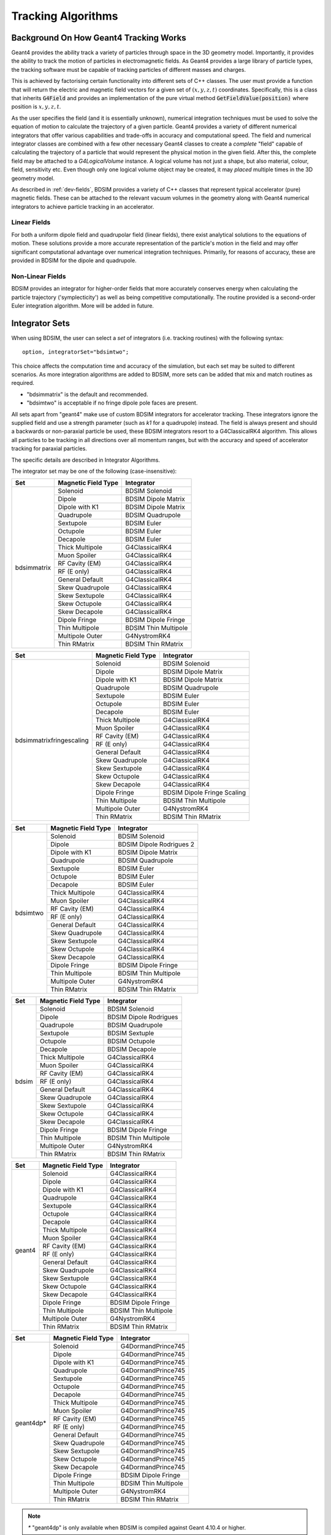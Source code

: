 .. _dev-tracking:

Tracking Algorithms
*******************

Background On How Geant4 Tracking Works
=======================================

Geant4 provides the ability track a variety of particles through space in the 3D
geometry model. Importantly, it provides the ability to track the motion of
particles in electromagnetic fields.  As Geant4 provides a large library of
particle types, the tracking software must be capable of tracking particles
of different masses and charges.

This is achieved by factorising certain functionality into different sets of C++
classes.  The user must provide a function that will return the electric
and magnetic field vectors for a given set of :math:`(x,y,z,t)` coordinates.
Specifically, this is a class that inherits :code:`G4Field` and provides an implementation
of the pure virtual method :code:`GetFieldValue(position)` where position is :math:`x,y,z,t`.

As the user specifies the field (and it is essentially unknown), numerical integration
techniques must be used to solve the equation of motion to calculate the trajectory
of a given particle.  Geant4 provides a variety of different numerical integrators
that offer various capabilities and trade-offs in accuracy and computational speed.
The field and numerical integrator classes are combined with a few other necessary
Geant4 classes to create a *complete* "field" capable of calculating the trajectory of
a particle that would represent the physical motion in the given field. After this,
the complete field may be attached to a *G4LogicalVolume* instance. A logical volume
has not just a shape, but also material, colour, field, sensitivity etc. Even though
only one logical volume object may be created, it may *placed* multiple times in the
3D geometry model.

As described in :ref:`dev-fields`, BDSIM provides a variety of C++ classes that
represent typical accelerator (pure) magnetic fields. These can be attached to
the relevant vacuum volumes in the geometry along with Geant4 numerical integrators
to achieve particle tracking in an accelerator.

Linear Fields
-------------

For both a uniform dipole field and quadrupolar field (linear fields), there exist
analytical solutions to the equations of
motion. These solutions provide a more accurate representation of the particle's
motion in the field and may offer significant computational advantage over numerical
integration techniques. Primarily, for reasons of accuracy, these are provided in
BDSIM for the dipole and quadrupole.

Non-Linear Fields
-----------------

BDSIM provides an integrator for higher-order fields that more accurately conserves
energy when calculating the particle trajectory ('symplecticity') as well as being
competitive computationally. The routine provided is a second-order Euler integration
algorithm.  More will be added in future.

.. _integrator-sets:

Integrator Sets
===============

When using BDSIM, the user can select a *set* of integrators (i.e. tracking routines)
with the following syntax::

  option, integratorSet="bdsimtwo";

This choice affects the computation time and accuracy of the simulation, but each set
may be suited to different scenarios.  As more integration algorithms are added to BDSIM,
more sets can be added that mix and match routines as required.

* "bdsimmatrix" is the default and recommended.
* "bdsimtwo" is acceptable if no fringe dipole pole faces are present.

All sets apart from "geant4" make use of custom BDSIM integrators for accelerator tracking.
These integrators ignore the supplied field and use a strength parameter (such as `k1`
for a quadrupole) instead. The field is always present and should a backwards or
non-paraxial particle be used, these BDSIM integrators resort to a G4ClassicalRK4
algorithm. This allows all particles to be tracking in all directions over all momentum
ranges, but with the accuracy and speed of accelerator tracking for paraxial particles.

The specific details are described in _`Integrator Algorithms`.

The integrator set may be one of the following (case-insensitive):

.. tabularcolumns:: |p{5cm}|p{5cm}|p{6cm}|

+-------------+-------------------------+--------------------------------+
| **Set**     | **Magnetic Field Type** | **Integrator**                 |
+=============+=========================+================================+
| bdsimmatrix | Solenoid                | BDSIM Solenoid                 |
|             +-------------------------+--------------------------------+
|             | Dipole                  | BDSIM Dipole Matrix            |
|             +-------------------------+--------------------------------+
|             | Dipole with K1          | BDSIM Dipole Matrix            |
|             +-------------------------+--------------------------------+
|             | Quadrupole              | BDSIM Quadrupole               |
|             +-------------------------+--------------------------------+
|             | Sextupole               | BDSIM Euler                    |
|             +-------------------------+--------------------------------+
|             | Octupole                | BDSIM Euler                    |
|             +-------------------------+--------------------------------+
|             | Decapole                | BDSIM Euler                    |
|             +-------------------------+--------------------------------+
|             | Thick Multipole         | G4ClassicalRK4                 |
|             +-------------------------+--------------------------------+
|             | Muon Spoiler            | G4ClassicalRK4                 |
|             +-------------------------+--------------------------------+
|             | RF Cavity (EM)          | G4ClassicalRK4                 |
|             +-------------------------+--------------------------------+
|             | RF (E only)             | G4ClassicalRK4                 |
|             +-------------------------+--------------------------------+
|             | General Default         | G4ClassicalRK4                 |
|             +-------------------------+--------------------------------+
|             | Skew Quadrupole         | G4ClassicalRK4                 |
|             +-------------------------+--------------------------------+
|             | Skew Sextupole          | G4ClassicalRK4                 |
|             +-------------------------+--------------------------------+
|             | Skew Octupole           | G4ClassicalRK4                 |
|             +-------------------------+--------------------------------+
|             | Skew Decapole           | G4ClassicalRK4                 |
|             +-------------------------+--------------------------------+
|             | Dipole Fringe           | BDSIM Dipole Fringe            |
|             +-------------------------+--------------------------------+
|             | Thin Multipole          | BDSIM Thin Multipole           |
|             +-------------------------+--------------------------------+
|             | Multipole Outer         | G4NystromRK4                   |
|             +-------------------------+--------------------------------+
|             | Thin RMatrix            | BDSIM Thin RMatrix             |
+-------------+-------------------------+--------------------------------+

.. tabularcolumns:: |p{6cm}|p{5cm}|p{6cm}|

+---------------------------+-------------------------+--------------------------------+
| **Set**                   | **Magnetic Field Type** | **Integrator**                 |
+===========================+=========================+================================+
| bdsimmatrixfringescaling  | Solenoid                | BDSIM Solenoid                 |
|                           +-------------------------+--------------------------------+
|                           | Dipole                  | BDSIM Dipole Matrix            |
|                           +-------------------------+--------------------------------+
|                           | Dipole with K1          | BDSIM Dipole Matrix            |
|                           +-------------------------+--------------------------------+
|                           | Quadrupole              | BDSIM Quadrupole               |
|                           +-------------------------+--------------------------------+
|                           | Sextupole               | BDSIM Euler                    |
|                           +-------------------------+--------------------------------+
|                           | Octupole                | BDSIM Euler                    |
|                           +-------------------------+--------------------------------+
|                           | Decapole                | BDSIM Euler                    |
|                           +-------------------------+--------------------------------+
|                           | Thick Multipole         | G4ClassicalRK4                 |
|                           +-------------------------+--------------------------------+
|                           | Muon Spoiler            | G4ClassicalRK4                 |
|                           +-------------------------+--------------------------------+
|                           | RF Cavity (EM)          | G4ClassicalRK4                 |
|                           +-------------------------+--------------------------------+
|                           | RF (E only)             | G4ClassicalRK4                 |
|                           +-------------------------+--------------------------------+
|                           | General Default         | G4ClassicalRK4                 |
|                           +-------------------------+--------------------------------+
|                           | Skew Quadrupole         | G4ClassicalRK4                 |
|                           +-------------------------+--------------------------------+
|                           | Skew Sextupole          | G4ClassicalRK4                 |
|                           +-------------------------+--------------------------------+
|                           | Skew Octupole           | G4ClassicalRK4                 |
|                           +-------------------------+--------------------------------+
|                           | Skew Decapole           | G4ClassicalRK4                 |
|                           +-------------------------+--------------------------------+
|                           | Dipole Fringe           | BDSIM Dipole Fringe Scaling    |
|                           +-------------------------+--------------------------------+
|                           | Thin Multipole          | BDSIM Thin Multipole           |
|                           +-------------------------+--------------------------------+
|                           | Multipole Outer         | G4NystromRK4                   |
|                           +-------------------------+--------------------------------+
|                           | Thin RMatrix            | BDSIM Thin RMatrix             |
+---------------------------+-------------------------+--------------------------------+


.. tabularcolumns:: |p{5cm}|p{5cm}|p{6cm}|

+------------+-------------------------+--------------------------------+
| **Set**    | **Magnetic Field Type** | **Integrator**                 |
+============+=========================+================================+
| bdsimtwo   | Solenoid                | BDSIM Solenoid                 |
|            +-------------------------+--------------------------------+
|            | Dipole                  | BDSIM Dipole Rodrigues 2       |
|            +-------------------------+--------------------------------+
|            | Dipole with K1          | BDSIM Dipole Matrix            |
|            +-------------------------+--------------------------------+
|            | Quadrupole              | BDSIM Quadrupole               |
|            +-------------------------+--------------------------------+
|            | Sextupole               | BDSIM Euler                    |
|            +-------------------------+--------------------------------+
|            | Octupole                | BDSIM Euler                    |
|            +-------------------------+--------------------------------+
|            | Decapole                | BDSIM Euler                    |
|            +-------------------------+--------------------------------+
|            | Thick Multipole         | G4ClassicalRK4                 |
|            +-------------------------+--------------------------------+
|            | Muon Spoiler            | G4ClassicalRK4                 |
|            +-------------------------+--------------------------------+
|            | RF Cavity (EM)          | G4ClassicalRK4                 |
|            +-------------------------+--------------------------------+
|            | RF (E only)             | G4ClassicalRK4                 |
|            +-------------------------+--------------------------------+
|            | General Default         | G4ClassicalRK4                 |
|            +-------------------------+--------------------------------+
|            | Skew Quadrupole         | G4ClassicalRK4                 |
|            +-------------------------+--------------------------------+
|            | Skew Sextupole          | G4ClassicalRK4                 |
|            +-------------------------+--------------------------------+
|            | Skew Octupole           | G4ClassicalRK4                 |
|            +-------------------------+--------------------------------+
|            | Skew Decapole           | G4ClassicalRK4                 |
|            +-------------------------+--------------------------------+
|            | Dipole Fringe           | BDSIM Dipole Fringe            |
|            +-------------------------+--------------------------------+
|            | Thin Multipole          | BDSIM Thin Multipole           |
|            +-------------------------+--------------------------------+
|            | Multipole Outer         | G4NystromRK4                   |
|            +-------------------------+--------------------------------+
|            | Thin RMatrix            | BDSIM Thin RMatrix             |
+------------+-------------------------+--------------------------------+

.. tabularcolumns:: |p{5cm}|p{5cm}|p{6cm}|

+------------+-------------------------+--------------------------------+
| **Set**    | **Magnetic Field Type** | **Integrator**                 |
+============+=========================+================================+
| bdsim      | Solenoid                | BDSIM Solenoid                 |
|            +-------------------------+--------------------------------+
|            | Dipole                  | BDSIM Dipole Rodrigues         |
|            +-------------------------+--------------------------------+
|            | Quadrupole              | BDSIM Quadrupole               |
|            +-------------------------+--------------------------------+
|            | Sextupole               | BDSIM Sextuple                 |
|            +-------------------------+--------------------------------+
|            | Octupole                | BDSIM Octupole                 |
|            +-------------------------+--------------------------------+
|            | Decapole                | BDSIM Decapole                 |
|            +-------------------------+--------------------------------+
|            | Thick Multipole         | G4ClassicalRK4                 |
|            +-------------------------+--------------------------------+
|            | Muon Spoiler            | G4ClassicalRK4                 |
|            +-------------------------+--------------------------------+
|            | RF Cavity (EM)          | G4ClassicalRK4                 |
|            +-------------------------+--------------------------------+
|            | RF (E only)             | G4ClassicalRK4                 |
|            +-------------------------+--------------------------------+
|            | General Default         | G4ClassicalRK4                 |
|            +-------------------------+--------------------------------+
|            | Skew Quadrupole         | G4ClassicalRK4                 |
|            +-------------------------+--------------------------------+
|            | Skew Sextupole          | G4ClassicalRK4                 |
|            +-------------------------+--------------------------------+
|            | Skew Octupole           | G4ClassicalRK4                 |
|            +-------------------------+--------------------------------+
|            | Skew Decapole           | G4ClassicalRK4                 |
|            +-------------------------+--------------------------------+
|            | Dipole Fringe           | BDSIM Dipole Fringe            |
|            +-------------------------+--------------------------------+
|            | Thin Multipole          | BDSIM Thin Multipole           |
|            +-------------------------+--------------------------------+
|            | Multipole Outer         | G4NystromRK4                   |
|            +-------------------------+--------------------------------+
|            | Thin RMatrix            | BDSIM Thin RMatrix             |
+------------+-------------------------+--------------------------------+


.. tabularcolumns:: |p{5cm}|p{5cm}|p{6cm}|

+------------+-------------------------+--------------------------------+
| **Set**    | **Magnetic Field Type** | **Integrator**                 |
+============+=========================+================================+
| geant4     | Solenoid                | G4ClassicalRK4                 |
|            +-------------------------+--------------------------------+
|            | Dipole                  | G4ClassicalRK4                 |
|            +-------------------------+--------------------------------+
|            | Dipole with K1          | G4ClassicalRK4                 |
|            +-------------------------+--------------------------------+
|            | Quadrupole              | G4ClassicalRK4                 |
|            +-------------------------+--------------------------------+
|            | Sextupole               | G4ClassicalRK4                 |
|            +-------------------------+--------------------------------+
|            | Octupole                | G4ClassicalRK4                 |
|            +-------------------------+--------------------------------+
|            | Decapole                | G4ClassicalRK4                 |
|            +-------------------------+--------------------------------+
|            | Thick Multipole         | G4ClassicalRK4                 |
|            +-------------------------+--------------------------------+
|            | Muon Spoiler            | G4ClassicalRK4                 |
|            +-------------------------+--------------------------------+
|            | RF Cavity (EM)          | G4ClassicalRK4                 |
|            +-------------------------+--------------------------------+
|            | RF (E only)             | G4ClassicalRK4                 |
|            +-------------------------+--------------------------------+
|            | General Default         | G4ClassicalRK4                 |
|            +-------------------------+--------------------------------+
|            | Skew Quadrupole         | G4ClassicalRK4                 |
|            +-------------------------+--------------------------------+
|            | Skew Sextupole          | G4ClassicalRK4                 |
|            +-------------------------+--------------------------------+
|            | Skew Octupole           | G4ClassicalRK4                 |
|            +-------------------------+--------------------------------+
|            | Skew Decapole           | G4ClassicalRK4                 |
|            +-------------------------+--------------------------------+
|            | Dipole Fringe           | BDSIM Dipole Fringe            |
|            +-------------------------+--------------------------------+
|            | Thin Multipole          | BDSIM Thin Multipole           |
|            +-------------------------+--------------------------------+
|            | Multipole Outer         | G4NystromRK4                   |
|            +-------------------------+--------------------------------+
|            | Thin RMatrix            | BDSIM Thin RMatrix             |
+------------+-------------------------+--------------------------------+

.. tabularcolumns:: |p{5cm}|p{5cm}|p{6cm}|

+------------+-------------------------+--------------------------------+
| **Set**    | **Magnetic Field Type** | **Integrator**                 |
+============+=========================+================================+
| geant4dp*  | Solenoid                | G4DormandPrince745             |
|            +-------------------------+--------------------------------+
|            | Dipole                  | G4DormandPrince745             |
|            +-------------------------+--------------------------------+
|            | Dipole with K1          | G4DormandPrince745             |
|            +-------------------------+--------------------------------+
|            | Quadrupole              | G4DormandPrince745             |
|            +-------------------------+--------------------------------+
|            | Sextupole               | G4DormandPrince745             |
|            +-------------------------+--------------------------------+
|            | Octupole                | G4DormandPrince745             |
|            +-------------------------+--------------------------------+
|            | Decapole                | G4DormandPrince745             |
|            +-------------------------+--------------------------------+
|            | Thick Multipole         | G4DormandPrince745             |
|            +-------------------------+--------------------------------+
|            | Muon Spoiler            | G4DormandPrince745             |
|            +-------------------------+--------------------------------+
|            | RF Cavity (EM)          | G4DormandPrince745             |
|            +-------------------------+--------------------------------+
|            | RF (E only)             | G4DormandPrince745             |
|            +-------------------------+--------------------------------+
|            | General Default         | G4DormandPrince745             |
|            +-------------------------+--------------------------------+
|            | Skew Quadrupole         | G4DormandPrince745             |
|            +-------------------------+--------------------------------+
|            | Skew Sextupole          | G4DormandPrince745             |
|            +-------------------------+--------------------------------+
|            | Skew Octupole           | G4DormandPrince745             |
|            +-------------------------+--------------------------------+
|            | Skew Decapole           | G4DormandPrince745             |
|            +-------------------------+--------------------------------+
|            | Dipole Fringe           | BDSIM Dipole Fringe            |
|            +-------------------------+--------------------------------+
|            | Thin Multipole          | BDSIM Thin Multipole           |
|            +-------------------------+--------------------------------+
|            | Multipole Outer         | G4NystromRK4                   |
|            +-------------------------+--------------------------------+
|            | Thin RMatrix            | BDSIM Thin RMatrix             |
+------------+-------------------------+--------------------------------+

.. Note:: `*` "geant4dp" is only available when BDSIM is compiled against
	  Geant 4.10.4 or higher.

.. Note:: Both dipole, fringe and thin multipole fields are *thin* elements
	  and have no *thick* equivalent. Therefore, they have no field that
	  Geant4 can use and can only use the BDSIM integrators.


.. _integrator_algorithms_section:

Integrator Algorithms
=====================

BDSIM currently only provides integrators for magnetic fields, i.e. not electric
or electromagnetic fields.  For these types of fields, Geant4 integrators are used.

Common Magnetic Field Interface From Geant4
-------------------------------------------

The magnetic field integrators provided by BDSIM inherit :code:`G4MagIntegratorStepper`.
This is constructed with respect to a :code:`G4EquationOfMotion` object, which is
a :code:`G4Mag_UsalEqRhs` instance for BDSIM integrators.  This *equation of motion*
provides the partial differential of the motion at a given location - i.e. the field
is found at that location and the vector potential calculated.

An integrator derived from :code:`G4MagIntegratorStepper` must implement a method:

.. code-block:: c++

		virtual void Stepper( const G4double y[],
                                      const G4double dydx[],
                                            G4double h,
                                            G4double yout[],
                                            G4double yerr[]  ) = 0;


This is responsible for calculating the coordinates of a trajectory given the input
point :code:`y[]` (which is [:math:`x,y,z,p_x,p_y,p_z,t`]) for a step length of :math:`h`.
The output coordinates are written to :code:`yout[]` (also [:math:`x,y,z,p_x,p_y,p_z,t`])
, along with the associated absolute uncertainty for each parameter to :code:`yerr[]`.
The differentials at the initial location are given by :code:`dydx`.  These are calculated
in :code:`G4Mag_UsualEqRhs.cc` as follows:

.. math::

   \mathbf{A} = ~ \frac{charge \cdot c}{ \|\mathbf{p}\| } (\mathbf{p} \times \mathbf{B})


.. math::

   \mathrm{dydx}[0] &= ~ \frac{p_x}{\|\mathbf{p}\|}\\
   \mathrm{dydx}[1] &= ~ \frac{p_y}{\|\mathbf{p}\|}\\
   \mathrm{dydx}[2] &= ~ \frac{p_z}{\|\mathbf{p}\|}\\
   \mathrm{dydx}[3] &= ~ \mathbf{A}[0]\\
   \mathrm{dydx}[4] &= ~ \mathbf{A}[1]\\
   \mathrm{dydx}[5] &= ~ \mathbf{A}[2]


(There are other factors in the code for units that aren't shown here.)

.. note:: **Field calls**: Geant4 will sample the field to give to the equation of
	  motion to calculate
	  :math:`\mathbf{A}`. Getting the field value is generally conidered an *expensive*
	  operation, as it may often involve geometry lookup for transforms, applying transforms
	  or indexing a large array along with interpolation.  In the case of BDSIM, the
	  majority of fields require a geometry lookup and transform but are simple equations.

.. note:: **Time**: Geant4 magnetic integrators do not integrate time and
	  therefore copy the initial
	  value of time to the output coordinates.  BDSIM integrators follow this behaviour.
	  The time is handled by Geant4 at a higher level, as the magnetic integrators are
	  specified to be only integrating over six variables.


Coordinate Convention
---------------------

* Units are not explicitly mentioned here. In code there are factors to convert to Geant4 units.
* :math:`\mathbf{q}` is used to represent a 3-vector for spatial coordinates (:math:`x,y,z`).
* :math:`\mathbf{p}` is used to represent a 3-vector for the momentum (:math:`p_x, p_y, p_z`).
* The subscript ":math:`_{in}`" is used to denote input coordinates.
* The subscript ":math:`_{out}`" is used to denote what will be output coordinates after the step.
* :math:`h` is used to describe the spatial step length requested. This would be along the curved
  trajectory through a field the particle would take.

BDSIM Drift
-----------

This algorithm transports a particle through free space with no external force acting on it.
This is provided here, although provided generally by Geant4, as it is required by other
BDSIM integrators under various circumstances. It exists in the
:code:`BDSIntegratorBase::AdvanceDrift`
base class function for the BDSIM magnetic field integrators.

.. math::

   \mathbf{q}_{out} ~ &= ~ \mathbf{q}_{in} + h~\mathbf{\hat{p}_{in}} \\
   \mathbf{p}_{out} ~ &= ~ \mathbf{p}_{in}

.. note:: The drift element in BDSIM is not assigned a field or BDSIM-provided tracking
	  algorithm. The tracking is handled by Geant4.


BDSIM Dipole Rodrigues
----------------------

* Class name: :code:`BDSIntegratorDipoleRodrigues`

This integrator is constructed with its own strength parameter and **ignores** the field
information provided by Geant4. The field value (already multiplied by :code:`CLHEP::tesla`) is
assumed to be entirely along local :math:`\hat{\mathbf{y}}`, i.e. the field vector is
:math:`\mathbf{B} = (0,B,0)`. The algorithm progresses as follows:

* If the field value is zero or the particle is neutral, the coordinates are advanced as a drift.

Otherwise continue as follows:

* Calculate bending radius :math:`\rho` as:

.. math::

   \rho~=~ \frac{\|\mathbf{p}_{in}\|} {\mathbf{B} \cdot charge}

* Convert coordinates from global to local (curvilinear) frame of reference.
* Calculate local change of coordinates.

.. math::

   \theta           ~ &= ~ \frac{h}{\rho} \\
   \mathbf{\hat{f}} ~ &= ~ \mathbf{\hat{p}} \times \hat{\mathbf{y}} \\
   \mathrm{CT}      ~ &= ~ \cos^2(\theta/2) - sin^2(\theta/2) \\
   \mathrm{ST}      ~ &= ~ 2~\cos(\theta/2)\,\sin(\theta/2)

.. math::

   \mathbf{q}_{out} ~ &= ~ \mathbf{q}_{in} + \rho \left[ \, \mathrm{ST}\,\mathbf{\hat{p}_{in}} +
   (1- \mathrm{CT})\, \mathbf{\hat{f}} \,  \right]\\
   \mathbf{p}_{out} ~ &= ~ \mathbf{\hat{p}_{in}}\,\mathrm{CT} + \mathbf{\hat{f}}\,\mathrm{ST}

* If :math:`\rho` is less than a minimum radius of curvature (5 cm by default), reduce the
  magnitude of the momentum by two percent to induce artificial spiralling.
* Convert to global coordinates.

This was the original dipole algorithm included with BDSIM until v0.96, however, this
is limited to dipole fields aligned with :math:`\hat{y}` only and often caused tracking
warnings with very low momenta particles in strong magnetic fields. A more flexible integrator
that works in 3D was written to improve upon this and is described in _`BDSIM Dipole2`.

.. _bdsim-dipole-rodrigues2:

BDSIM Dipole Rodrigues 2
------------------------

* Class name: :code:`BDSIntegratorDipoleRodrigues2`

This routine makes use of the tracking routine provided in Geant4 for a pure magnetic field.
This is provided in the :code:`G4MagHelicalStepper` class, which provides the tracking routine
for a single step through a pure magnetic field, but not the other functionality required
for a suitable integrator. This BDSIM class that inherits it provides the rest of the require
functionality, as well as special treatment for particles that may spiral indefinitely.

* The field :math:`\mathbf{B}` is queried at :math:`\mathbf{q}_{in}`.
* A full step along the trajectory is calculated.
* If the radius of curvature is less than the minimum radius of curvature (5 cm by default),
  use the explicit spiralling algorithm.

Otherwise:

* Calculate the motion through two half-steps (includes sampling the field at the half-step
  point).
* Calculate the error on the output coordinates as the difference between two half-steps and
  one full-step.

The spiralling algorithm artificially advances the helix of the particle along the field
direction more quickly than it would naturally by step length :math:`h`, even if it had
no momentum component along the field direction. This ensures that a particle that spirals
in a strong magnetic field without ever hitting a boundary will terminate in timely manner
and not dominate tracking time. The minimum radius of curvature is chosen to be approximately
the radius of the typical aperture throughout the model (specified in the options). As the
magnetic field does no work, a spiralling particle could spiral for a very long time and cause
an event to run almost indefinitely. Given most dipoles in accelerators induce only a few
milliradians of deflection, such a particle must be of a much lower momentum than the
design momentum of the dipole and would not progress far from the magnet in reality.

This artificial behaviour terminates particles in the approximate location by moving them
more quickly to a boundary.

The routine provided by Geant4 in G4MagHelicalStepper is as follows:

.. math::

   \mathbf{p}_{\|} ~ &= ~ \|\mathbf{B}\| ~ (\mathbf{\hat{B}} \cdot  \mathbf{\hat{p}}_{in}) \\
   \mathbf{p}_{\perp} ~ &= ~ \mathbf{\hat{p}}_{in} - \mathbf{p}_{\|}\\

.. math::

   R ~ &= ~ \frac{-\|B\| ~ charge} {\mathbf{p}_{in}}\\
   \theta ~ &= ~ \frac{h}{R}

* If :math:`\|\theta\| < 0.005`:

.. math::

   \mathrm{ST} ~ &= ~ \sin\theta\\
   \mathrm{CT} ~ &= ~ \cos\theta

* Else:

.. math::

   \mathrm{ST} ~ &= ~ \theta - \frac{1}{6}~\theta^{3}\\
   \mathrm{CT} ~ &= ~ 1 - \frac{1}{2}~\theta^{2} + \frac{1}{24}~\theta^{4}

The final coordinates are calculated as:

.. math::

   \mathbf{q}_{out} ~ = ~ \mathbf{q}_{in} + R ~ \Big[ \mathrm{ST}~\mathbf{p}_{\perp} + (1-\mathrm{CT})~(\mathbf{\hat{B}} \times \mathbf{\hat{p}}_{in}) \Big] + h~\mathbf{p}_{\|}

.. math::

   \mathbf{p}_{out} ~ = ~ \mathbf{\hat{p}}_{in} ~ \Big[ \mathrm{CT}~\mathbf{p}_{\perp} + \mathrm{ST}\,(\mathbf{\hat{B}} \times \mathbf{\hat{p}}_{in}) \Big] + \mathbf{p}_{\|}

The distance from the chord and arc of the true path are also calculated by Geant4 and
the algorithm is as follows.

* If the angle of the curve is in the range :math:`0 \leq \theta \leq ~ \pi`:

.. math::

   \Delta_{chord} ~ = ~ R ~\Bigg[1-\cos\Big(\frac{\theta}{2}\Big) \Bigg]

* Else if :math:`\pi < \theta < 2\pi`:

.. math::

   \Delta_{chord} ~ = ~ R ~\Bigg[1+\cos\Big(\frac{2\pi-\theta}{2}\Big) \Bigg]

* Else:

.. math::

    \Delta_{chord} ~ = 2~R


BDSIM Quadrupole
----------------

* Class name: :code:`BDSIntegratorQuadrupole`

The field gradient is calculated upon construction of the integrator as:

.. math::

   B' ~ = ~ \frac{\mathrm{d}B_{y}}{\mathrm{d}x} ~ = ~ B\rho~ \Big( \frac{1}{B\rho}~\frac{\mathrm{d}B_{y}}{\mathrm{d}x} \Big)~ = ~ B\rho~k_{1}

For each usage:

* Calculates strength parameter :math:`\kappa` *w.r.t.* a given particle rigidity:

.. math::

   \kappa ~=~ \frac{charge \cdot c}{\|\mathbf{p}_{in}\|} ~ \frac{\mathrm{d}B_{y}}{\mathrm{d}x}

If :math:`\|\kappa\| < 10^{-20}`, use the drift integrator. Else, continue as:

* Convert to local curvilinear coordinates.

If :math:`\hat{p}_{z,local} < 0.9`, the particle is considered non-paraxial and the backup
integrator from :code:`BDSIntegratorMag` is used.  Else, proceed with thick matrix
transportation.  In this case, the following factors are calculated:

.. math::

   rk  = ~\sqrt{\|\kappa\|~p_{z}} \\
   rkh = h~p_{z}~rk

For :math:`\kappa > 0`, the focusing thick matrix is used (in the local curvilinear frame):

.. math::
   \mathbf{M_{quad, +\kappa}}~=~
   \begin{pmatrix}
   \cos(rkh)                         & \frac{1}{rk}\sin(rkh)  & 0 & 0    \\
   -\|\kappa\|~\frac{1}{rk}\sin(rkh) & \cos(rkh)              & 0 & 0    \\
   0 & 0 & \cosh(rkh)                          &  \frac{1}{rk}\sinh(rkh) \\
   0 & 0 & -\|\kappa\|~\frac{1}{rk}\sinh(rkh)  & \cosh(rkh)              \\
   \end{pmatrix}

and for :math:`\kappa < 0`, the defocusing thick matrix is used (again, in the local
curvilinear frame):

.. math::
   \mathbf{M_{quad, -\kappa}}~=~
   \begin{pmatrix}
   \cosh(rkh)                          &  \frac{1}{rk}\sinh(rkh) & 0 & 0 \\
   -\|\kappa\|~\frac{1}{rk}\sinh(rkh)  & \cosh(rkh)              & 0 & 0 \\
   0 & 0 & \cos(rkh)                         & \frac{1}{rk}\sin(rkh)     \\
   0 & 0 & -\|\kappa\|~\frac{1}{rk}\sin(rkh) & \cos(rkh)                 \\
   \end{pmatrix}

These are used as follows (again in the local curvilinear frame):

.. math::

   \begin{pmatrix}
   q_{x,out} \\
   p_{x,out} \\
   q_{y,out} \\
   p_{y,out} \\
   \end{pmatrix} ~ = ~
   \mathbf{M_{quad,\pm}} ~
   \begin{pmatrix}
   q_{x,in} \\
   p_{x,in} \\
   q_{y,in} \\
   p_{y,in} \\
   \end{pmatrix}

:math:`p_{z,out}` is calculated by conserving momentum.

.. math::

   p_{z,out} ~ = ~ \sqrt{1 - p_{x,out}^2 - p_{y,out}^2}

:math:`q_{z,out}` is calculated as:

.. math::

   q_{z,out} ~ = ~ \sqrt{\Big[ h^2\,(1 - \frac{h^2}{12\,R^2}) - (\mathrm{d}q_{x}^2 + \mathrm{d}q_{y}^2) \Big]}

where :math:`\mathrm{d}q_{x,y}` are the changes in local :math:`x` and :math:`y` respectively.
:math:`R` is:

.. math::

   R ~ = ~ \frac{1}{\|R''\|}

.. math::

   R'' ~ = ~
   \begin{pmatrix}
   -p_{z,in}~q_{x,in} \\
   p_{z,in}~q_{y,in}  \\
   q_{x,in}~p_{x,in} - q_{y,in}~p_{y,in}\\
   \end{pmatrix}

The distance from the chord and arc of the true path are estimated as:

.. math::

   \Delta_{chord} ~ = ~ \frac{h^2}{8\,R}


BDSIM Euler
-----------

* Class name: :code:`BDSIntegratorEuler`

* Calculates the halfway position along step length :math:`h` if the particle were to drift:

.. math::

   \mathbf{q}_{half} ~ = ~ \mathbf{q}_{in} + \mathbf{\hat{p}_{in}} ~ \frac{h}{2}

* Calculates the vector potential :math:`\mathbf{A}` *w.r.t.* :math:`\mathbf{q}_{half}`
  but with :math:`\mathbf{p}_{in}` (the original momentum - so as if the particle truly
  drifted to that point). Uses the equation of motion method :code:`RightHandSide`.
  This invokes one query of the field.
* Calculates the new coordinates:

.. math::

   \mathbf{q}_{out} ~ &= ~ \mathbf{q}_{in} + \mathbf{\hat{p}_{in}} ~ h + \mathbf{A}~\frac{h^{2}}{2~\|\mathbf{p}_{in}\|} \\
   \mathbf{p}_{out} ~ &= ~ \mathbf{p}_{in} + \mathbf{A}~h


BDSIM Sextupole
---------------

* Class name: :code:`BDSIntegratorSextupole`

This integrator is constructed with :math:`k_2` (originally calculated *w.r.t.* the nominal
beam rigidity higher up in BDSIM). It uses this to give a notion of a sextupolar field
whilst calculating the magnetic vector potential in the local curvilinear coordinate frame.
The input coordinates must therefore be converted to local curvilinear ones.

In comparison to the _`BDSIM Euler` integrator, this has one extra transform for the coordinates
but one fewer for the field and so has roughly the same performance. The algorithm is as follows:

* If :math:`\|k_{2}\| < 10^{-12}`, track as a drift.

* Convert coordinates from global to local curvilinear frame.
* A point halfway along the step length :math:`h` is calculated using a drift algorithm (":math:`_{mid}`").
* This position is used to calculate the vector potential as:


.. math::

   \mathbf{A} = \frac{k_2}{2!} ~
   \begin{pmatrix}
   \hat{p}_{z,in}~(q_{x,mid}^2 - q_{y,mid}^2 ) \\
   -2~\hat{p}_{z,in}~q_{x,mid}~q_{y,mid}       \\
   \hat{p}_{x,in}~(q_{x,mid}^2 - q_{y,mid}^2 ) - 2~\hat{p}_{y,in}~q_{x,mid}~q_{y,mid}
   \end{pmatrix}

.. note:: This can be viewed as the cross product between the unit momentum vector and the
	  sextupolar field, whilst assuming that the :math:`B_z` component is always zero
	  and so some terms of the cross product can be omitted.

* The output coordinates are calculated with the communal :ref:`communal-euler` algorithm.

BDSIM Octupole
--------------

* Class name: :code:`BDSIntegratorOctupole`

This integrator is constructed with :math:`k_3` (originally calculated *w.r.t.* the nominal
beam rigidity higher up in BDSIM).

* If :math:`\|k_{3}\| < 10^{-20}`, track as a drift.

* Convert coordinates from global to local curvilinear frame.
* A point halfway along the step length :math:`h` is calculated using a drift algorithm (":math:`_{mid}`").
* This position is used to calculate the vector potential as:


.. math::

   \mathbf{A} = \frac{k_3}{3!} ~
   \begin{pmatrix}
   -\hat{p}_{z,in}~(q_{x,mid}^3 - 3~q_{y,mid}^2~q_{x,mid} ) \\
   -\hat{p}_{z,in}~(q_{x,mid}^3 - 3~q_{x,mid}^2~q_{y,mid} ) \\
   \hat{p}_{x,in}~(q_{x,mid}^3 - 3~q_{y,mid}^2~q_{x,mid} ) - \hat{p}_{y,in}~(q_{x,mid}^3 - 3~q_{x,mid}^2~q_{y,mid} )
   \end{pmatrix}

.. note:: This can be viewed as the cross product between the unit momentum vector and the
	  octupolar field, whilst assuming that the :math:`B_z` component is always zero
	  and so some terms of the cross product can be omitted.

* The output coordinates are calculated with the communal :ref:`communal-euler` algorithm.


BDSIM Decapole
--------------

* Class name: :code:`BDSIntegratorDecapole`

This integrator is constructed with :math:`k_4` (originally calculated *w.r.t.* the nominal
beam rigidity higher up in BDSIM).

* If :math:`\|k_{4}\| < 10^{-20}`, track as a drift.

* Convert coordinates from global to local curvilinear frame.
* A point halfway along the step length :math:`h` is calculated using a drift algorithm (":math:`_{mid}`").
* This position is used to calculate the vector potential as:


.. math::

   \mathbf{A} = \frac{k_4}{4!} ~
   \begin{pmatrix}
   \hat{p}_{z,in}~(q_{x,mid}^4 - 6~q_{x,mid}^2~q_{y,mid}^2 + q_{y,mid}^4 )     \\
   -\hat{p}_{z,in}~\big[4~q_{x,mid}~q_{y,mid}~(q_{x,mid}^2-q_{y,mid}^2) \big] \\
   \hat{p}_{x,in}~\big[q_{x,mid}^4 - 6~q_{x,mid}^2~q_{y,mid}^2 + q_{y,mid}^4 \big] -
   \hat{p}_{y,in}~\big[4~q_{x,mid}~q_{y,mid}~(q_{x,mid}^2-q_{y,mid}^2) \big]
   \end{pmatrix}

.. note:: This can be viewed as the cross product between the unit momentum vector and the
	  decapolar field, whilst assuming that the :math:`B_z` component is always zero
	  and so some terms of the cross product can be omitted.

* The output coordinates are calculated with the communal :ref:`communal-euler` algorithm.

BDSIM Solenoid
--------------

* Class name: :code:`BDSIntegratorSolenoid`

This integrator is constructed with a field strength. `ks` is calculated from this field
strength for the nominal rigidity.

The particle motion for a solenoid is calculated for the body of the solenoid only and
the edge effects are provided via thin elements using the rmatrix integrator.

The thick matrix for the solenoid body is:

.. math::
   
   \begin{pmatrix}
   1 & \frac{\sin(2Kl)}{2K}        & 0 & \frac{(1 - \cos(2Kl))}{2K}  \\
   0 & \cos(2Kl)                   & 0 & \sin(2Kl)                   \\
   0 & -\frac{(1 - \cos(2Kl))}{2K} & 1 & \frac{\sin(2Kl)}{2K}        \\
   0 & -\sin(2Kl)                  & 0 & \cos(2Kl)                   \\
   \end{pmatrix}

The solenoid fringes are constructed as thin RMatrix elements either end of the solenoid body.
If the fringes are constructed, the length of the solenoid body is reduced by the thin element length
in order to conserve the total element length. In this case the solenoid strength is scaled accordingly.
For the fringes, the following matrix is used

.. math::
   
   \begin{pmatrix}
   1      & 0  & 0     & 0 \\
   0      & 1  & \mp K & 0 \\
   0      & 0  & 1     & 0 \\
   \pm K  & 0  & 0     & 1 \\
   \end{pmatrix}

where

.. math::

   K = \frac{B}{2 B\rho}

The plus minuses are flipped for the exit fringe.

If the the `x` and `y` components of the unit curvilinear momentum are greater than 0.1 or the
`z` component is less than 0.9, the fall-back G4ClassicalRK4 integrator is used.
   
.. _communal-euler:

BDSIM Old Euler Common
----------------------

* Class name: :code:`BDSIntegratorMag`

The Euler integration part of the original BDSIM integrators for higher order fields
exists in one place in :code:`BDSIntegratorMag::AdvanceChord()`. This takes the step
length :math:`h`, the local position, momentum and vector potential.  The algorithm
is as follows:

* If :math:`\|\mathbf{A}\| = 0`, advance as a drift.
* Else, proceed as:

.. math::

   q_{x,out} ~ = ~ q_{x,in} + p_{x,in}~h + \frac{A_{x}~h^2}{2}\\
   q_{y,out} ~ = ~ q_{y,in} + p_{y,in}~h + \frac{A_{y}~h^2}{2}\\

The output z-coordinate is calculated as:

.. math::

   q_{z,out} ~ = ~ q_{z,in} + \sqrt{\Bigg[ h^2 ~ \big(1 - \frac{h^2~\|\mathbf{A}\|^2}{12} \big) - \delta_{x}^2 - \delta_{y}^2 \Bigg]} \\

The momentum is calculated as:

.. math::

   \mathbf{p}_{out} = \mathbf{p}_{in} + h~\mathbf{A} \\

The delta chord intersection is calculated as:

.. math::

   \Delta_{chord} ~ = ~ \frac{h^2 \|\mathbf{A}\|}{8}

The error is not calculated here.

.. _dipole-fringe-integrator:

BDSIM Dipole Fringe
-------------------

* Class name: :code:`BDSIntegratorDipoleFringe`

This integrator provides only a change in momentum that represents both the edge effect of a dipole
with a pole face rotation and dipole pole face curvature. The effect of pole face curvature is applied
using the thin multipole integrator with a sextupole strength of:

.. math::

    K_3l = -\frac{h}{\rho} \frac{1}{\cos^3(\theta)}

where :math:`h` is the pole face curvature and :math:`\theta` is the pole face rotation angle.

The pole face curvature effect is applied first, but only if the pole face curvature is finite. The function
for applying the momentum kick converts to curvilinear coordinates, calls the thin multipole stepper function
that applies the kick, and finally converts back to global coordinates.

As the thin fringe element has finite length, a small dipole kick must be applied to conserve the magnetic
length of the dipole. This class inherits :code:`BDSIntegratorDipoleRodrigues2` for the dipole component of
the motion. After that, the small change in momentum is applied.

* If the step length is longer than 1 mm, the kick is not applied (i.e. not a thin dipole edge element).

* The input coordinates are converted to the local curvilinear frame. This is required only for
  this algorithm and not for that in :code:`BDSIntegratorDipoleRodrigues2`.

* If :math:`\hat{p}_{z,local} < 0.9`, the particle is considered non-paraxial and no change in momentum
  is applied.

The thin matrix in the local curvilinear frame is:

.. math::

   \begin{pmatrix}
   x_1    \\
   x'_1   \\
   y_1    \\
   y'_1   \\
   l_1    \\
   \delta \\
   \end{pmatrix}
   =
    \begin{pmatrix}
    1                          & 0 & 0                                     & 0 & 0 & 0 \\
    \frac{1}{\rho}\tan{\theta} & 1 & 0                                     & 0 & 0 & 0 \\
    0                          & 0 & 1                                     & 0 & 0 & 0 \\
    0                          & 0 & -\frac{1}{\rho}\tan{(\theta - corr.)} & 1 & 0 & 0 \\
    0                          & 0 & 0                                     & 0 & 1 & 0 \\
    0                          & 0 & 0                                     & 0 & 0 & 1 \\
   \end{pmatrix}
   \begin{pmatrix}
   x_0    \\
   x'_0   \\
   y_0    \\
   y'_0   \\
   l_0    \\
   \delta \\
   \end{pmatrix}

The resulting momentum change will therefore be:

.. math::

   dp_{x} ~ &= ~ \frac{q_{x,in}}{\rho}~\tan(\theta)\\
   dp_{y} ~ &= ~ -\frac{q_{y,in}}{\rho}~\tan(\theta - corr.)

Where ":math:`corr.`" is the fringe field correction term. The calculation of the fringe
field correction term is split into two terms, which are calculated separately in two
namespace functions :code:`BDS::FringeFieldCorrection()` and :code:`BDS::SecondFringeFieldCorrection()`
upon class instantiation. These functions calculate:

.. math::

   corr. ~ = ~ f_{int}~\frac{2~h_{gap}}{\rho}~\frac{(1 + \sin^2\theta)}{\cos\theta} ~ corr_{2}.

and:

.. math::

   corr_{2}. ~ = ~ 1 - f_{int}~f_{intk2}~\frac{2~h_{gap}}{\rho}~\tan\theta

respectively, where :math:`f_{int}` is an input parameter but described by:

.. math::

   f_{int} ~ = ~ \int_{-\infty}^{\infty} \frac{B_y(s)~\big(B_0 - B_y(s)\big)}{2~h_{gap}~B_0^2} \mathrm{d}s

Here, :math:`h_{gap}` is also an input parameter that specifies the half-distance between the dipole
poles. Fintk2 is a second fringe parameter with a default of zero, meaning the :math:`corr_{2}` term equals
1 by default.

The final change in momentum is therefore:

.. math::

   d\mathbf{p} ~ = ~
   \begin{pmatrix}
   + dp_{x} \\
   + dp_{y} \\
   0
   \end{pmatrix}

* This :math:`\mathrm{d}p` vector is converted to the global frame.

The output momentum (from the dipole integrator) is adjusted as:

.. math::

   \mathbf{p}_{out} ~ = ~ \mathbf{p}_{in} + d\mathbf{p}



BDSIM Thin Multipole
--------------------

* Class name: :code:`BDSIntegratorMultipoleThin`

This integrator applies a thin multipole kick to forward going paraxial particles. This is
normally attached to a box or disc that is very thin (Geant4 requires finite dimensions)
,but sufficiently small that only one step is taken through it. Typically, a length of 1 pm
is used along :math:`S`. It is not possible to control how many steps a particle takes
through a given volume in Geant4 tracking, as many physics processes can propose different
step lengths. However, by choosing such a short length of volume and by filling it with
vacuum, no other process will force a step in the middle of the volume. If more than one
step were taken, the integrator would be used multiple times, resulting in stronger
kicks than are correct.

* Convert coordinates from global to local curvilinear frame.

If :math:`\hat{p}_{z,local} < 0.9`, the particle is considered non-paraxial and the backup
integrator from :code:`BDSIntegratorMag` is used. Else proceed with thin kick.

The output position remains the same.

.. math::

   \mathbf{q}_{out} ~ = ~ \mathbf{q}_{in}

The momentum is modified as:


.. math::

   qc = q_{x,in} + i~q_{y,in}

.. math::

   dp_{n} ~ = ~ \sum_{j=1}^{12} ~ \frac{k_{n,j}}{j!}~qc^j \\
   dp_{s} ~ = ~ \sum_{j=1}^{12} ~ \frac{k_{s,j}}{j!}~qc^j

Where :math:`qc` is the complex number formed from the horizontal and vertical positions
in the local curvilinear frame and the subscripts ":math:`_{n}`" and ":math:`_{s}`" represent
normal and skew multipole components respectively.  The output momentum is therefore:

.. math::

   p_{x,out} ~ = ~ p_{x,in} - \mathrm{Re}(dp_{n}) - \mathrm{Im}(dp_{s}) \\
   p_{y,out} ~ = ~ p_{y,in} + \mathrm{Im}(dp_{n}) + \mathrm{Im}(dp_{s}) \\
   p_{z,out} ~ = ~ \sqrt{\big[1 - p_{x,out}^2 - p_{y,out}^2 \big] }


.. math::

   \mathbf{p}_{out} ~ = ~
   \begin{pmatrix}
   p_{x,out} \\
   p_{y,out} \\
   p_{z,out}
   \end{pmatrix}



BDSIM Dipole Matrix
-------------------

* Class name: :code:`BDSIntegratorDipoleQuadrupole`

This integrator is constructed with its own strength parameter and **ignores** the field
information provided by Geant4. The field value (already multiplied by :code:`CLHEP::tesla`) is
assumed to be entirely along local :math:`\hat{\mathbf{y}}`, i.e. the field vector is
:math:`\mathbf{B} = (0,B,0)`.

Upon construction of the integrator, the following are calculated:

* The nominal bending radius :math:`\rho`:

.. math::

   \rho~=~ \frac{L}{\theta}

The bending radius is not calculated using the magnetic field, as the field can be set to purposefully
underpower or overpower the magnet.

* The quadrupolar component, the field gradient:

.. math::

   B' ~ = ~ \frac{\mathrm{d}B_{y}}{\mathrm{d}x} ~ = ~ B\rho~ \Big( \frac{1}{B\rho}~\frac{\mathrm{d}B_{y}}{\mathrm{d}x} \Big)~ = ~ B\rho~k_{1}

For each usage, the strength parameter :math:`\kappa` is calculated *w.r.t.* a given particle rigidity:

  .. math::

    \kappa ~=~ \frac{charge \cdot c}{\|\mathbf{p}_{in}\|} ~ \frac{\mathrm{d}B_{y}}{\mathrm{d}x}

* The ratio of supplied magnetic field to nominal magnetic field:

.. math::

    fieldRatio = \frac{B \cdot \rho}{B\rho}

Where :math:`B` is the magnetic field strength, :math:`\rho` is the nominal bending radius, and :math:`B\rho` is
the nominal magnetic rigidity for the magnet, which is cached upon construction. The field ratio is used to
calculate the curvilinear transform angle. If :math:`~fieldRatio = 1`, then proceed using the nominal bending
angle :math:`\theta`, otherwise if  :math:`~fieldRatio != 1`:

.. math::

    \theta = fieldRatio \cdot \theta

As this integrator will ultimately use particle coordinates in the curvilinear frame, the *bending* actually
occurs in the curvilinear transforms. As a dipole can be underpowered or overpowered by specifying both the
field and angle in the input component definition, the transforms must be supplied with the correct bending angle
to ensure the particles will be transformed onto the correct trajectory.

The algorithm progresses as follows:

* If the field value is zero, the particle is neutral. For a very small step length :math:`h < 10^{-12} m`, the coordinates are advanced as a drift.

Otherwise continue as follows:

The distance from the chord and arc of the true path is calculated by taking a single step taken using
the backup dipole stepper :code:`BDSIntegratorDipoleRodrigues2`. This integrator provides access to the
chord-arc distance which is then used in this integrator. We assume the dipole component will provide a
bigger effect than the quadrupole component.

* For small step length :math:`h < 10^{-7} m`, the coordinates are advanced using the full backup stepper.

The radius of curvature is also taken from the aforementioned single step in the backup integrator. If
the chord-arc distance is :math:`> 0.3` times the radius of curvature, the particle is assumed to be
spiralling and subsequently the full backup stepper is used.

* Convert to local curvilinear coordinates.

If :math:`\hat{p}_{z,local} < 0.9`, the particle is considered non-paraxial and the backup
integrator from :code:`BDSIntegratorMag` is used.  Else, proceed with thick matrix transportation.

* Thick dipole matrix:

The matrix implemented is the RMatrix from Particle Accelerator Physics (3rd Edition) by Wiedemann,
chapter five. For the case of a focussing magnet, :math:`\kappa \geq 0`:

.. math::

   \begin{pmatrix}
   x_1    \\
   x'_1   \\
   y_1    \\
   y'_1   \\
   l_1    \\
   \delta \\
   \end{pmatrix}
   =
    \begin{pmatrix}
    \cos{\Theta_x}            & \frac{\sin{\Theta_x}}{\sqrt{K_x}} & 0                         & 0                                  & 0 & \frac{1 - \cos{\Theta_x}}{\sqrt{K_x}} \\
    -\sqrt{K_x}\sin{\Theta_x} & \cos{\Theta_x}                    & 0                         & 0                                  & 0 & \sin{\Theta_x}                        \\
    0                         & 0                                 & \cosh{\Theta_y}           & \frac{\sinh{\Theta_y}}{\sqrt{K_y}} & 0 & 0                                     \\
    0                         & 0                                 & \sqrt{K_y}\sinh{\Theta_y} & \cosh{\Theta_y}                    & 0 & 0                                     \\
    0                         & 0                                 & 0                         & 0                                  & 1 & 0                                     \\
    0                         & 0                                 & 0                         & 0                                  & 0 & 1                                     \\
   \end{pmatrix}
   \begin{pmatrix}
   x_0    \\
   x'_0   \\
   y_0    \\
   y'_0   \\
   l_0    \\
   \delta \\
   \end{pmatrix}

Where:

.. math::

   \Theta_x &= \sqrt{K_x}~h   = \sqrt{\|\kappa + \kappa_0^2\|}~h\\
   \Theta_y &= \sqrt{\|K_y\|}~h = \sqrt{\|\kappa\|}~h\\
   \kappa_0 &= \frac{1}{\rho}


For the case of a defocussing magnet :math:`\kappa < 0`:

.. math::

   \begin{pmatrix}
   x_1    \\
   x'_1   \\
   y_1    \\
   y'_1   \\
   l_1    \\
   \delta \\
   \end{pmatrix}
   =
    \begin{pmatrix}
    \cosh{\Theta_x}            & \frac{\sinh{\Theta_x}}{\sqrt{K_x}} & 0                         & 0                                 & 0 & \frac{1 - \cosh{\Theta_x}}{\sqrt{K_x}} \\
    \sqrt{K_x}\sinh{\Theta_x} & \cosh{\Theta_x}                     & 0                         & 0                                 & 0 & \sinh{\Theta_x}                        \\
    0                         & 0                                   & \cos{\Theta_y}            & \frac{\sin{\Theta_y}}{\sqrt{K_y}} & 0 & 0                                      \\
    0                         & 0                                   & -\sqrt{K_y}\sin{\Theta_y} & \cos{\Theta_y}                    & 0 & 0                                      \\
    0                         & 0                                   & 0                         & 0                                 & 1 & 0                                      \\
    0                         & 0                                   & 0                         & 0                                 & 0 & 1                                      \\
   \end{pmatrix}
   \begin{pmatrix}
   x_0    \\
   x'_0   \\
   y_0    \\
   y'_0   \\
   l_0    \\
   \delta \\
   \end{pmatrix}

In the case where :math:`\kappa = 0`, the matrix simplifies to:

.. math::

   \begin{pmatrix}
   x_1    \\
   x'_1   \\
   y_1    \\
   y'_1   \\
   l_1    \\
   \delta \\
   \end{pmatrix}
   =
    \begin{pmatrix}
    \cos{\frac{h}{\rho}}      & \rho~\sin{\frac{h}{\rho}} & 0 & 0 & 0 & \rho~\Big(1 - \cos{\frac{h}{\rho}}\Big) \\
    -\rho\sin{\frac{h}{\rho}} & \cos{\frac{h}{\rho}}      & 0 & 0 & 0 & \sin{\frac{h}{\rho}}                    \\
    0                         & 0                         & 1 & h & 0 & 0                                       \\
    0                         & 0                         & 0 & 1 & 0 & 0                                       \\
    0                         & 0                         & 0 & 0 & 1 & 0                                       \\
    0                         & 0                         & 0 & 0 & 0 & 1                                       \\
   \end{pmatrix}
   \begin{pmatrix}
   x_0    \\
   x'_0   \\
   y_0    \\
   y'_0   \\
   l_0    \\
   \delta \\
   \end{pmatrix}

The z terms are not calculated via the matrix method, rather the z-position is simply the
addition of the step length, and the z-momentum is calculated from the x- and y-momentum to ensure
momentum conservation. Note that these matrices are incomplete; there are terms for the calculation of
the l parameter which are not needed in this stepper.



BDSIM Cavity Fringes
--------------------

* Class name: :code:`BDSIntegratorCavityFringe`

Cavity fringes are constructed as thin RMatrix elements either end of the solenoid body. This integrator
inherits the thin rmatrix integrator and automatically sets the matrix elements.

* The input coordinates are converted to the local curvilinear frame.

* If :math:`\hat{p}_{z,local} < 0.9`, the particle is considered non-paraxial and no change in momentum
  is applied.

If the fringes of an RF cavity are constructed, the length of the cavity body is reduced by the thin element
length in order to conserve the total element length. In this case the cavity efield is scaled accordingly.
For the fringes, the following matrix is used:

.. math::

   \begin{pmatrix}
   1                                          & 0  & 0                                          & 0 \\
   \mp \frac{\gamma^{\prime}}{2\gamma_{i(f)}} & 1  & 0                                          & 0 \\
   0                                          & 0  & 1                                          & 0 \\
   0                                          & 0  & \mp \frac{\gamma^{\prime}}{2\gamma_{i(f)}} & 1 \\
   \end{pmatrix}

where

.. math::

   \gamma^{\prime} = \frac{qE_0\cos(\Delta\phi)}{m_0 c^2}

where :math:`q` is the particle charge, :math:`E_0` is the peak cavity field strength, :math:`\Delta\phi` is
the cavity field phase offset, :math:`m_0 c^2` is the particle rest mass, and :math:`\gamma_{i(f)}` is
the entrance :math:`(i)` and exit :math:`(f)` particle lorentz factor.

As the off-diagonal matrix elements are energy dependant, the integrator sets those terms every time the
integrator is called. After the thin rmatrix stepper has advanced the particle, the off-diagonal elements are
set back to zero to prevent particle-specific information being cached and applied to subsequent particles.
In the event that those matrix terms are 0, the particle advance as if the fringe element is a drift.



Validation of BDSIM Integrators
===============================

* Comparison with PTC
* Comparison with RK4


BDSIM Integrator Response to Non-Paraxial Particles
===================================================

* Use Geant4 RK4
* Treat as drift for very low energy
